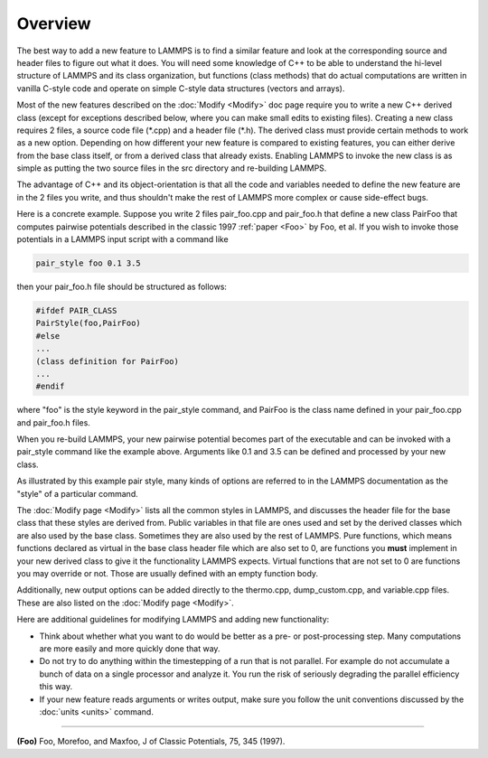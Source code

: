 Overview
========

The best way to add a new feature to LAMMPS is to find a similar
feature and look at the corresponding source and header files to figure
out what it does.  You will need some knowledge of C++ to be able to
understand the hi-level structure of LAMMPS and its class
organization, but functions (class methods) that do actual
computations are written in vanilla C-style code and operate on simple
C-style data structures (vectors and arrays).

Most of the new features described on the :doc:`Modify <Modify>` doc
page require you to write a new C++ derived class (except for exceptions
described below, where you can make small edits to existing files).
Creating a new class requires 2 files, a source code file (\*.cpp) and a
header file (\*.h).  The derived class must provide certain methods to
work as a new option.  Depending on how different your new feature is
compared to existing features, you can either derive from the base class
itself, or from a derived class that already exists.  Enabling LAMMPS to
invoke the new class is as simple as putting the two source files in the
src directory and re-building LAMMPS.

The advantage of C++ and its object-orientation is that all the code
and variables needed to define the new feature are in the 2 files you
write, and thus shouldn't make the rest of LAMMPS more complex or
cause side-effect bugs.

Here is a concrete example.  Suppose you write 2 files pair\_foo.cpp
and pair\_foo.h that define a new class PairFoo that computes pairwise
potentials described in the classic 1997 :ref:`paper <Foo>` by Foo, et al.
If you wish to invoke those potentials in a LAMMPS input script with a
command like


.. code-block:: LAMMPS

   pair_style foo 0.1 3.5

then your pair\_foo.h file should be structured as follows:


.. code-block:: c++

   #ifdef PAIR_CLASS
   PairStyle(foo,PairFoo)
   #else
   ...
   (class definition for PairFoo)
   ...
   #endif

where "foo" is the style keyword in the pair\_style command, and
PairFoo is the class name defined in your pair\_foo.cpp and pair\_foo.h
files.

When you re-build LAMMPS, your new pairwise potential becomes part of
the executable and can be invoked with a pair\_style command like the
example above.  Arguments like 0.1 and 3.5 can be defined and
processed by your new class.

.. note:

  With the traditional make process, simply adding the new files to the
  src folder and compiling LAMMPS again for the desired configuration
  with "make machine" is sufficient.  When using CMake, you need to
  re-run CMake with "cmake ." in the build folder to have it recognize
  the added files and include them into the build system.

As illustrated by this example pair style, many kinds of options are
referred to in the LAMMPS documentation as the "style" of a particular
command.

The :doc:`Modify page <Modify>` lists all the common styles in LAMMPS,
and discusses the header file for the base class that these styles are
derived from.  Public variables in that file are ones used and set by
the derived classes which are also used by the base class.  Sometimes
they are also used by the rest of LAMMPS.  Pure functions, which means
functions declared as virtual in the base class header file which are
also set to 0, are functions you **must** implement in your new derived
class to give it the functionality LAMMPS expects. Virtual functions
that are not set to 0 are functions you may override or not.  Those
are usually defined with an empty function body.

Additionally, new output options can be added directly to the
thermo.cpp, dump\_custom.cpp, and variable.cpp files.  These are also
listed on the :doc:`Modify page <Modify>`.

Here are additional guidelines for modifying LAMMPS and adding new
functionality:

* Think about whether what you want to do would be better as a pre- or
  post-processing step.  Many computations are more easily and more
  quickly done that way.
* Do not try to do anything within the timestepping of a run that is not
  parallel.  For example do not accumulate a bunch of data on a single
  processor and analyze it.  You run the risk of seriously degrading
  the parallel efficiency this way.
* If your new feature reads arguments or writes output, make sure you
  follow the unit conventions discussed by the :doc:`units <units>`
  command.

----------

.. _Foo:


**(Foo)** Foo, Morefoo, and Maxfoo, J of Classic Potentials, 75, 345 (1997).
